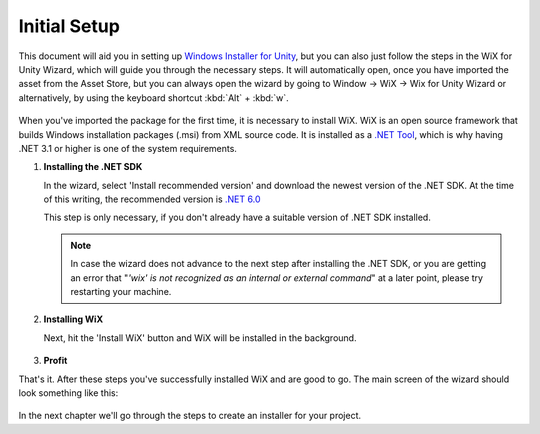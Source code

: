 Initial Setup
=============

This document will aid you in setting up `Windows Installer for Unity`_, but you can also just follow the steps in the WiX for Unity Wizard, which will guide you through the necessary steps. It will automatically open, once you have imported the asset from the Asset Store, but you can always open the wizard by going to Window -> WiX -> Wix for Unity Wizard or alternatively, by using the keyboard shortcut :kbd:`Alt` + :kbd:`w`.

   .. figure:: /_static/images/menubar.jpg
      :width: 100%
      :align: center
      :alt: WiX for Unity Wizard in Unity's menu bar

When you've imported the package for the first time, it is necessary to install WiX. WiX is an open source framework that builds Windows installation packages (.msi) from XML source code. It is installed as a `.NET Tool <https://dotnet.microsoft.com/en-us/download>`_, which is why having .NET 3.1 or higher is one of the system requirements.


#. **Installing the .NET SDK**
   
   In the wizard, select 'Install recommended version' and download the newest version of the .NET SDK.
   At the time of this writing, the recommended version is `.NET 6.0 <https://dotnet.microsoft.com/en-us/download>`_

   This step is only necessary, if you don't already have a suitable version of .NET SDK installed.

   .. figure:: /_static/images/wizard_0.jpg
      :width: 60%
      :align: center
      :alt: WiX Wizard .NET Installation

   .. note::
      In case the wizard does not advance to the next step after installing the .NET SDK, or you are getting an error that "*'wix' is not recognized as an internal or external command*" at a later point, please try restarting your machine.

#. **Installing WiX**

   Next, hit the 'Install WiX' button and WiX will be installed in the background.

   .. figure:: /_static/images/wizard_1.jpg
      :width: 60%
      :align: center
      :alt: WiX Wizard WiX Installation

#. **Profit**

That's it. After these steps you've successfully installed WiX and are good to go. The main screen of the wizard should look something like this:

   .. figure:: /_static/images/wizard_2.jpg
      :width: 60%
      :align: center
      :alt: WiX Wizard

In the next chapter we'll go through the steps to create an installer for your project.

.. _Windows Installer for Unity: https://assetstore.unity.com/packages/slug/215960
.. _NET 60: https://dotnet.microsoft.com/en-us/download